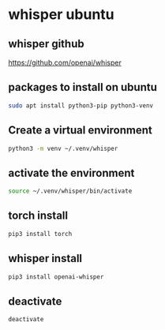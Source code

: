 #+STARTUP: content
* whisper ubuntu
** whisper github

[[https://github.com/openai/whisper]]

** packages to install on ubuntu

#+begin_src sh
sudo apt install python3-pip python3-venv
#+end_src

** Create a virtual environment 

#+begin_src sh
python3 -m venv ~/.venv/whisper
#+end_src

** activate the environment

#+begin_src sh
source ~/.venv/whisper/bin/activate
#+end_src

** torch install

#+begin_src sh
pip3 install torch
#+end_src

** whisper install

#+begin_src sh
pip3 install openai-whisper
#+end_src

** deactivate

#+begin_src sh
deactivate
#+end_src
